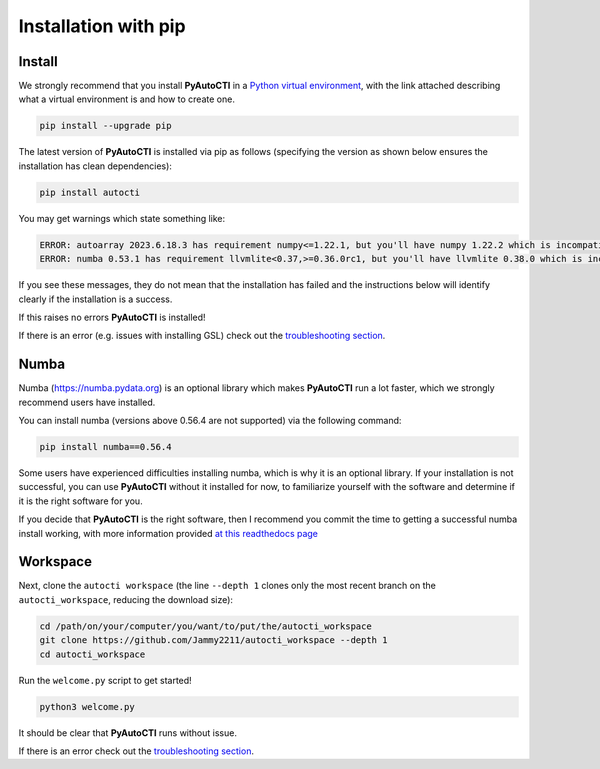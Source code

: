 .. _pip:

Installation with pip
=====================

Install
-------

We strongly recommend that you install **PyAutoCTI** in a
`Python virtual environment <https://www.geeksforgeeks.org/python-virtual-environment/>`_, with the link attached
describing what a virtual environment is and how to create one.

.. code-block:: bash

    pip install --upgrade pip

The latest version of **PyAutoCTI** is installed via pip as follows (specifying the version as shown below ensures
the installation has clean dependencies):

.. code-block:: bash

    pip install autocti

You may get warnings which state something like:

.. code-block:: bash

    ERROR: autoarray 2023.6.18.3 has requirement numpy<=1.22.1, but you'll have numpy 1.22.2 which is incompatible.
    ERROR: numba 0.53.1 has requirement llvmlite<0.37,>=0.36.0rc1, but you'll have llvmlite 0.38.0 which is incompatible.

If you see these messages, they do not mean that the installation has failed and the instructions below will
identify clearly if the installation is a success.

If this raises no errors **PyAutoCTI** is installed!

If there is an error (e.g. issues with installing GSL) check out the `troubleshooting section <https://pyautocti.readthedocs.io/en/latest/installation/troubleshooting.html>`_.

Numba
-----

Numba (https://numba.pydata.org)  is an optional library which makes **PyAutoCTI** run a lot faster, which we
strongly recommend users have installed.

You can install numba (versions above 0.56.4 are not supported) via the following command:

.. code-block:: bash

    pip install numba==0.56.4

Some users have experienced difficulties installing numba, which is why it is an optional library. If your
installation is not successful, you can use **PyAutoCTI** without it installed for now, to familiarize yourself
with the software and determine if it is the right software for you.

If you decide that **PyAutoCTI** is the right software, then I recommend you commit the time to getting a
successful numba install working, with more information provided `at this readthedocs page <https://pyautocti.readthedocs.io/en/latest/installation/numba.html>`_

Workspace
---------

Next, clone the ``autocti workspace`` (the line ``--depth 1`` clones only the most recent branch on
the ``autocti_workspace``, reducing the download size):

.. code-block:: bash

   cd /path/on/your/computer/you/want/to/put/the/autocti_workspace
   git clone https://github.com/Jammy2211/autocti_workspace --depth 1
   cd autocti_workspace

Run the ``welcome.py`` script to get started!

.. code-block:: bash

   python3 welcome.py

It should be clear that **PyAutoCTI** runs without issue.

If there is an error check out the `troubleshooting section <https://pyautocti.readthedocs.io/en/latest/installation/troubleshooting.html>`_.